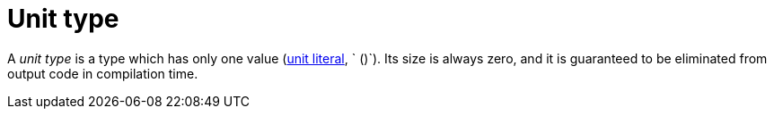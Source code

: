 = Unit type

A _unit type_ is a type which has only one value (xref:literal-expressions.adoc[unit literal], `
()`).
Its size is always zero, and it is guaranteed to be eliminated from output code in compilation time.
